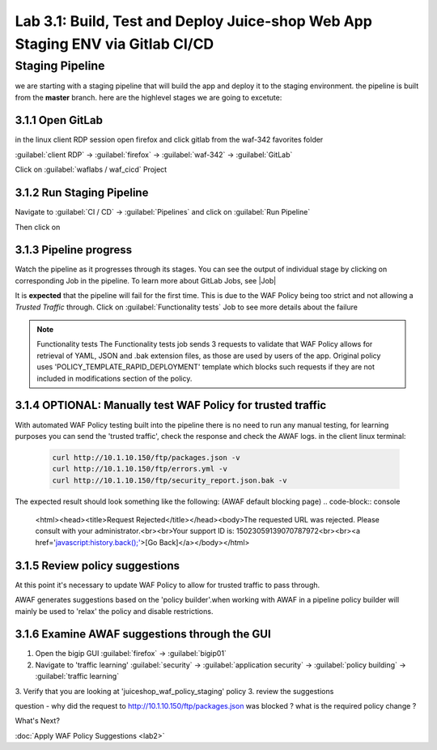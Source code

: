 Lab 3.1: Build, Test and Deploy Juice-shop Web App Staging ENV via Gitlab CI/CD
=========================================

Staging Pipeline
----------------
we are starting with a staging pipeline that will build the app and deploy it to the staging environment. 
the pipeline is built from the **master** branch. 
here are the highlevel stages we are going to excetute:

.. image:: images/pipeline_overview.png

3.1.1 Open GitLab
~~~~~~~~~~~~~~~~~~~~~~~~~~~~~~~~~~~~~~~~~~~~~~~~~~~~~

in the linux client RDP session open firefox and click gitlab from the waf-342 favorites folder 

:guilabel:`client RDP` -> :guilabel:`firefox` -> :guilabel:`waf-342` -> :guilabel:`GitLab`

Click on :guilabel:`waflabs / waf_cicd` Project

.. image:: images/project_wafcicd.png

3.1.2 Run Staging Pipeline
~~~~~~~~~~~~~~~~~~~~~~~~~~~~~~~~~~~~~~~~~~~~~~~~~~~~~

Navigate to :guilabel:`CI / CD` -> :guilabel:`Pipelines` and click on :guilabel:`Run Pipeline`

.. image:: images/run_pipeline.png

Then click on |run|

.. |run| image:: images/run_pipeline_button.png



3.1.3 Pipeline progress
~~~~~~~~~~~~~~~~~~~~~~~~~~~~~~~~~~~~~~~~~~~~~~~~~~~~~

Watch the pipeline as it progresses through its stages. You can see the output of individual stage by clicking on corresponding Job in the pipeline.
To learn more about GitLab Jobs, see |Job|

.. |Job| raw:: html

    <a href="https://docs.gitlab.com/ee/ci/quick_start/>Gitlab Job</a>


It is **expected** that the pipeline will fail for the first time. This is due to the WAF Policy being too strict and not allowing a `Trusted Traffic` through.
Click on :guilabel:`Functionality tests` Job to see more details about the failure

.. note:: Functionality tests 
          The Functionality tests job sends 3 requests to validate that WAF Policy allows for retrieval of YAML, JSON and .bak extension files, as those are used by users of the app. 
          Original policy uses 'POLICY_TEMPLATE_RAPID_DEPLOYMENT' template which blocks such requests if they are not included in modifications section of the policy.

.. image:: images/pipeline_fail.png

3.1.4 OPTIONAL: Manually test WAF Policy for trusted traffic
~~~~~~~~~~~~~~~~~~~~~~~~~~~~~~~~~~~~~~~~~~~~~~~~~~~~~

With automated WAF Policy testing built into the pipeline there is no need to run any manual testing, 
for learning purposes you can send the 'trusted traffic', check the response and check the AWAF logs. 
in the client linux terminal: 

    .. code-block:: console

        curl http://10.1.10.150/ftp/packages.json -v
        curl http://10.1.10.150/ftp/errors.yml -v
        curl http://10.1.10.150/ftp/security_report.json.bak -v

The expected result should look something like the following: (AWAF default blocking page) 
.. code-block:: console
    <html><head><title>Request Rejected</title></head><body>The requested URL was rejected. Please consult with your administrator.<br><br>Your support ID is: 15023059139070787972<br><br><a href='javascript:history.back();'>[Go Back]</a></body></html>

3.1.5 Review policy suggestions
~~~~~~~~~~~~~~~~~~~~~~~~~~~~~~~~~~~~~~~~~~~~~~~~~~~~~

At this point it's necessary to update WAF Policy to allow for trusted traffic to pass through.

AWAF generates suggestions based on the 'policy builder'.when working with AWAF in a pipeline policy builder will mainly be used to 'relax' the policy and disable restrictions. 

3.1.6 Examine AWAF suggestions through the GUI 
~~~~~~~~~~~~~~~~~~~~~~~~~~~~~~~~~~~~~~~~~~~~~~~~~~~~~

1. Open the bigip GUI :guilabel:`firefox` -> :guilabel:`bigip01`
2. Navigate to 'traffic learning' :guilabel:`security` -> :guilabel:`application security` -> :guilabel:`policy building` -> :guilabel:`traffic learning`
3. Verify that you are looking at 'juiceshop_waf_policy_staging' policy
3. review the suggestions

question - why did the request to http://10.1.10.150/ftp/packages.json was blocked ? what is the required policy change ? 

.. image:: images/policy_learning.png


What's Next?

:doc:`Apply WAF Policy Suggestions <lab2>`

